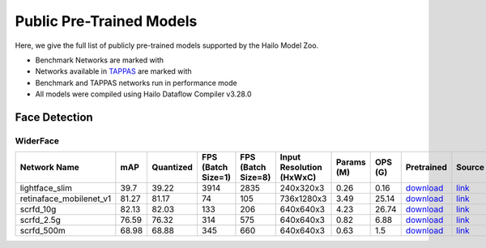 
Public Pre-Trained Models
=========================

.. |rocket| image:: ../../images/rocket.png
  :width: 18

.. |star| image:: ../../images/star.png
  :width: 18

Here, we give the full list of publicly pre-trained models supported by the Hailo Model Zoo.

* Benchmark Networks are marked with |rocket|
* Networks available in `TAPPAS <https://github.com/hailo-ai/tappas>`_ are marked with |star|
* Benchmark and TAPPAS  networks run in performance mode
* All models were compiled using Hailo Dataflow Compiler v3.28.0



.. _Face Detection:

Face Detection
--------------

WiderFace
^^^^^^^^^

.. list-table::
   :widths: 31 9 7 11 9 8 8 8 7 7 7
   :header-rows: 1

   * - Network Name
     - mAP
     - Quantized
     - FPS (Batch Size=1)
     - FPS (Batch Size=8)
     - Input Resolution (HxWxC)
     - Params (M)
     - OPS (G)
     - Pretrained
     - Source
     - Compiled
   * - lightface_slim  |star|
     - 39.7
     - 39.22
     - 3914
     - 2835
     - 240x320x3
     - 0.26
     - 0.16
     - `download <https://hailo-model-zoo.s3.eu-west-2.amazonaws.com/FaceDetection/lightface_slim/2021-07-18/lightface_slim.zip>`_
     - `link <https://github.com/Linzaer/Ultra-Light-Fast-Generic-Face-Detector-1MB>`_
     - `download <https://hailo-model-zoo.s3.eu-west-2.amazonaws.com/ModelZoo/Compiled/v2.12.0/hailo15h/lightface_slim.hef>`_/`nv12 <https://hailo-model-zoo.s3.eu-west-2.amazonaws.com/ModelZoo/Compiled/v2.12.0/hailo15h/lightface_slim_nv12.hef>`_
   * - retinaface_mobilenet_v1
     - 81.27
     - 81.17
     - 74
     - 105
     - 736x1280x3
     - 3.49
     - 25.14
     - `download <https://hailo-model-zoo.s3.eu-west-2.amazonaws.com/FaceDetection/retinaface_mobilenet_v1_hd/2023-07-18/retinaface_mobilenet_v1_hd.zip>`_
     - `link <https://github.com/biubug6/Pytorch_Retinaface>`_
     - `download <https://hailo-model-zoo.s3.eu-west-2.amazonaws.com/ModelZoo/Compiled/v2.12.0/hailo15h/retinaface_mobilenet_v1.hef>`_
   * - scrfd_10g
     - 82.13
     - 82.03
     - 133
     - 206
     - 640x640x3
     - 4.23
     - 26.74
     - `download <https://hailo-model-zoo.s3.eu-west-2.amazonaws.com/FaceDetection/scrfd/scrfd_10g/pretrained/2022-09-07/scrfd_10g.zip>`_
     - `link <https://github.com/deepinsight/insightface>`_
     - `download <https://hailo-model-zoo.s3.eu-west-2.amazonaws.com/ModelZoo/Compiled/v2.12.0/hailo15h/scrfd_10g.hef>`_
   * - scrfd_2.5g
     - 76.59
     - 76.32
     - 314
     - 575
     - 640x640x3
     - 0.82
     - 6.88
     - `download <https://hailo-model-zoo.s3.eu-west-2.amazonaws.com/FaceDetection/scrfd/scrfd_2.5g/pretrained/2022-09-07/scrfd_2.5g.zip>`_
     - `link <https://github.com/deepinsight/insightface>`_
     - `download <https://hailo-model-zoo.s3.eu-west-2.amazonaws.com/ModelZoo/Compiled/v2.12.0/hailo15h/scrfd_2.5g.hef>`_
   * - scrfd_500m
     - 68.98
     - 68.88
     - 345
     - 660
     - 640x640x3
     - 0.63
     - 1.5
     - `download <https://hailo-model-zoo.s3.eu-west-2.amazonaws.com/FaceDetection/scrfd/scrfd_500m/pretrained/2022-09-07/scrfd_500m.zip>`_
     - `link <https://github.com/deepinsight/insightface>`_
     - `download <https://hailo-model-zoo.s3.eu-west-2.amazonaws.com/ModelZoo/Compiled/v2.12.0/hailo15h/scrfd_500m.hef>`_

